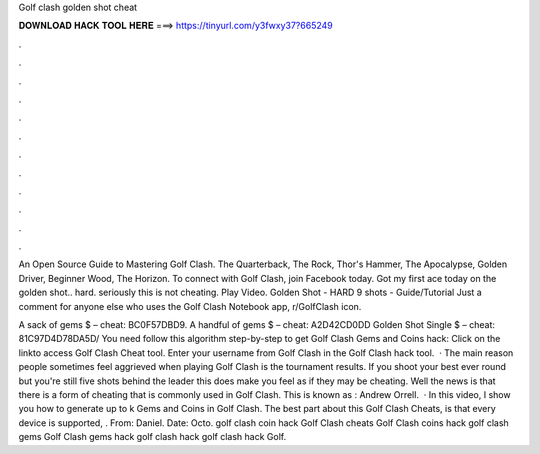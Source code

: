 Golf clash golden shot cheat



𝐃𝐎𝐖𝐍𝐋𝐎𝐀𝐃 𝐇𝐀𝐂𝐊 𝐓𝐎𝐎𝐋 𝐇𝐄𝐑𝐄 ===> https://tinyurl.com/y3fwxy37?665249



.



.



.



.



.



.



.



.



.



.



.



.

An Open Source Guide to Mastering Golf Clash. The Quarterback, The Rock, Thor's Hammer, The Apocalypse, Golden Driver, Beginner Wood, The Horizon. To connect with Golf Clash, join Facebook today. Got my first ace today on the golden shot.. hard. seriously this is not cheating. Play Video. Golden Shot - HARD 9 shots - Guide/Tutorial Just a comment for anyone else who uses the Golf Clash Notebook app, r/GolfClash icon.

A sack of gems $ – cheat: BC0F57DBD9. A handful of gems $ – cheat: A2D42CD0DD Golden Shot Single $ – cheat: 81C97D4D78DA5D/ You need follow this algorithm step-by-step to get Golf Clash Gems and Coins hack: Click on the linkto access Golf Clash Cheat tool. Enter your username from Golf Clash in the Golf Clash hack tool.  · The main reason people sometimes feel aggrieved when playing Golf Clash is the tournament results. If you shoot your best ever round but you're still five shots behind the leader this does make you feel as if they may be cheating. Well the news is that there is a form of cheating that is commonly used in Golf Clash. This is known as : Andrew Orrell.  · In this video, I show you how to generate up to k Gems and Coins in Golf Clash. The best part about this Golf Clash Cheats, is that every device is supported, . From: Daniel. Date: Octo. golf clash coin hack Golf Clash cheats Golf Clash coins hack golf clash gems Golf Clash gems hack golf clash hack golf clash hack Golf.
